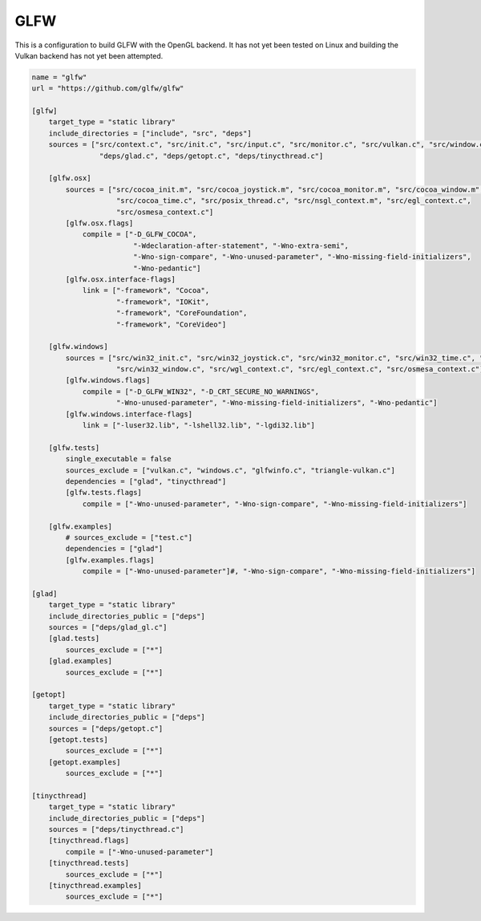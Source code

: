 GLFW
==============================================

This is a configuration to build GLFW with the OpenGL backend.
It has not yet been tested on Linux and building the Vulkan
backend has not yet been attempted.

.. code-block:: TOML

    name = "glfw"
    url = "https://github.com/glfw/glfw"

    [glfw]
        target_type = "static library"
        include_directories = ["include", "src", "deps"]
        sources = ["src/context.c", "src/init.c", "src/input.c", "src/monitor.c", "src/vulkan.c", "src/window.c",
                    "deps/glad.c", "deps/getopt.c", "deps/tinycthread.c"]

        [glfw.osx]
            sources = ["src/cocoa_init.m", "src/cocoa_joystick.m", "src/cocoa_monitor.m", "src/cocoa_window.m",
                        "src/cocoa_time.c", "src/posix_thread.c", "src/nsgl_context.m", "src/egl_context.c",
                        "src/osmesa_context.c"]
            [glfw.osx.flags]
                compile = ["-D_GLFW_COCOA",
                            "-Wdeclaration-after-statement", "-Wno-extra-semi",
                            "-Wno-sign-compare", "-Wno-unused-parameter", "-Wno-missing-field-initializers",
                            "-Wno-pedantic"]
            [glfw.osx.interface-flags]
                link = ["-framework", "Cocoa",
                        "-framework", "IOKit",
                        "-framework", "CoreFoundation",
                        "-framework", "CoreVideo"]

        [glfw.windows]
            sources = ["src/win32_init.c", "src/win32_joystick.c", "src/win32_monitor.c", "src/win32_time.c", "src/win32_thread.c",
                        "src/win32_window.c", "src/wgl_context.c", "src/egl_context.c", "src/osmesa_context.c"]
            [glfw.windows.flags]
                compile = ["-D_GLFW_WIN32", "-D_CRT_SECURE_NO_WARNINGS",
                        "-Wno-unused-parameter", "-Wno-missing-field-initializers", "-Wno-pedantic"]
            [glfw.windows.interface-flags]
                link = ["-luser32.lib", "-lshell32.lib", "-lgdi32.lib"]

        [glfw.tests]
            single_executable = false
            sources_exclude = ["vulkan.c", "windows.c", "glfwinfo.c", "triangle-vulkan.c"]
            dependencies = ["glad", "tinycthread"]
            [glfw.tests.flags]
                compile = ["-Wno-unused-parameter", "-Wno-sign-compare", "-Wno-missing-field-initializers"]

        [glfw.examples]
            # sources_exclude = ["test.c"]
            dependencies = ["glad"]
            [glfw.examples.flags]
                compile = ["-Wno-unused-parameter"]#, "-Wno-sign-compare", "-Wno-missing-field-initializers"]

    [glad]
        target_type = "static library"
        include_directories_public = ["deps"]
        sources = ["deps/glad_gl.c"]
        [glad.tests]
            sources_exclude = ["*"]
        [glad.examples]
            sources_exclude = ["*"]

    [getopt]
        target_type = "static library"
        include_directories_public = ["deps"]
        sources = ["deps/getopt.c"]
        [getopt.tests]
            sources_exclude = ["*"]
        [getopt.examples]
            sources_exclude = ["*"]

    [tinycthread]
        target_type = "static library"
        include_directories_public = ["deps"]
        sources = ["deps/tinycthread.c"]
        [tinycthread.flags]
            compile = ["-Wno-unused-parameter"]
        [tinycthread.tests]
            sources_exclude = ["*"]
        [tinycthread.examples]
            sources_exclude = ["*"]